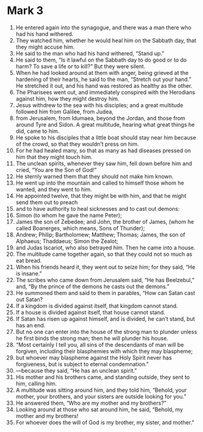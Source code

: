 ﻿
* Mark 3
1. He entered again into the synagogue, and there was a man there who had his hand withered. 
2. They watched him, whether he would heal him on the Sabbath day, that they might accuse him. 
3. He said to the man who had his hand withered, “Stand up.” 
4. He said to them, “Is it lawful on the Sabbath day to do good or to do harm? To save a life or to kill?” But they were silent. 
5. When he had looked around at them with anger, being grieved at the hardening of their hearts, he said to the man, “Stretch out your hand.” He stretched it out, and his hand was restored as healthy as the other. 
6. The Pharisees went out, and immediately conspired with the Herodians against him, how they might destroy him. 
7. Jesus withdrew to the sea with his disciples; and a great multitude followed him from Galilee, from Judea, 
8. from Jerusalem, from Idumaea, beyond the Jordan, and those from around Tyre and Sidon. A great multitude, hearing what great things he did, came to him. 
9. He spoke to his disciples that a little boat should stay near him because of the crowd, so that they wouldn’t press on him. 
10. For he had healed many, so that as many as had diseases pressed on him that they might touch him. 
11. The unclean spirits, whenever they saw him, fell down before him and cried, “You are the Son of God!” 
12. He sternly warned them that they should not make him known. 
13. He went up into the mountain and called to himself those whom he wanted, and they went to him. 
14. He appointed twelve, that they might be with him, and that he might send them out to preach 
15. and to have authority to heal sicknesses and to cast out demons: 
16. Simon (to whom he gave the name Peter); 
17. James the son of Zebedee; and John, the brother of James, (whom he called Boanerges, which means, Sons of Thunder); 
18. Andrew; Philip; Bartholomew; Matthew; Thomas; James, the son of Alphaeus; Thaddaeus; Simon the Zealot; 
19. and Judas Iscariot, who also betrayed him. Then he came into a house. 
20. The multitude came together again, so that they could not so much as eat bread. 
21. When his friends heard it, they went out to seize him; for they said, “He is insane.” 
22. The scribes who came down from Jerusalem said, “He has Beelzebul,” and, “By the prince of the demons he casts out the demons.” 
23. He summoned them and said to them in parables, “How can Satan cast out Satan? 
24. If a kingdom is divided against itself, that kingdom cannot stand. 
25. If a house is divided against itself, that house cannot stand. 
26. If Satan has risen up against himself, and is divided, he can’t stand, but has an end. 
27. But no one can enter into the house of the strong man to plunder unless he first binds the strong man; then he will plunder his house. 
28. “Most certainly I tell you, all sins of the descendants of man will be forgiven, including their blasphemies with which they may blaspheme; 
29. but whoever may blaspheme against the Holy Spirit never has forgiveness, but is subject to eternal condemnation.” 
30. —because they said, “He has an unclean spirit.” 
31. His mother and his brothers came, and standing outside, they sent to him, calling him. 
32. A multitude was sitting around him, and they told him, “Behold, your mother, your brothers, and your sisters are outside looking for you.” 
33. He answered them, “Who are my mother and my brothers?” 
34. Looking around at those who sat around him, he said, “Behold, my mother and my brothers! 
35. For whoever does the will of God is my brother, my sister, and mother.” 
